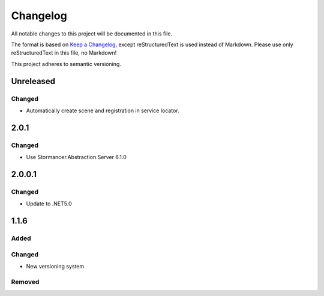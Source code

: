 ﻿=========
Changelog
=========

All notable changes to this project will be documented in this file.

The format is based on `Keep a Changelog <https://keepachangelog.com/en/1.0.0/>`_, except reStructuredText is used instead of Markdown.
Please use only reStructuredText in this file, no Markdown!

This project adheres to semantic versioning.

Unreleased
----------
Changed
*******
- Automatically create scene and registration in service locator.

2.0.1
-----
Changed
*******
- Use Stormancer.Abstraction.Server 6.1.0

2.0.0.1
----------
Changed
*******
- Update to .NET5.0

1.1.6
-----
Added
*****

Changed
*******
- New versioning system

Removed
*******

